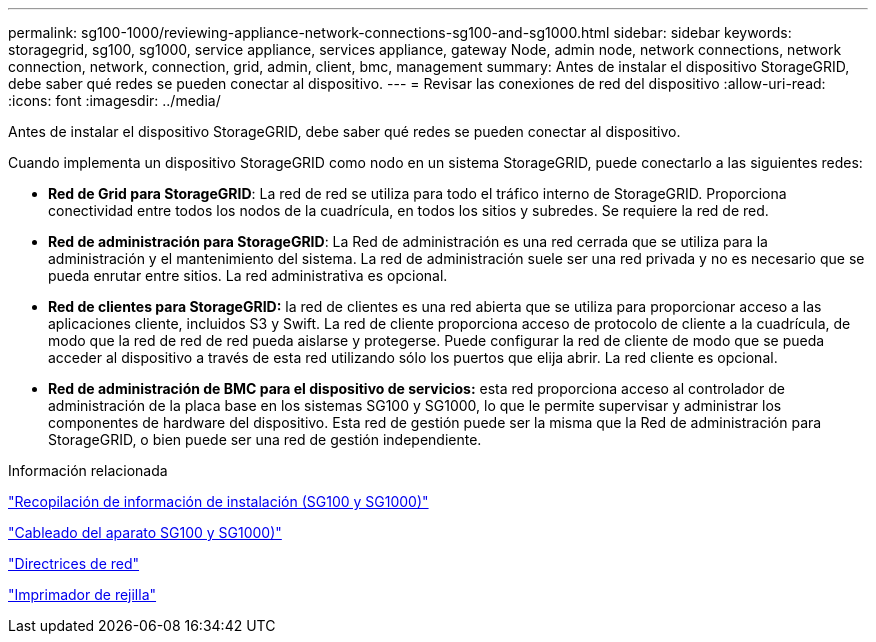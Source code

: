 ---
permalink: sg100-1000/reviewing-appliance-network-connections-sg100-and-sg1000.html 
sidebar: sidebar 
keywords: storagegrid, sg100, sg1000, service appliance, services appliance, gateway Node, admin node, network connections, network connection, network, connection, grid, admin, client, bmc, management 
summary: Antes de instalar el dispositivo StorageGRID, debe saber qué redes se pueden conectar al dispositivo. 
---
= Revisar las conexiones de red del dispositivo
:allow-uri-read: 
:icons: font
:imagesdir: ../media/


[role="lead"]
Antes de instalar el dispositivo StorageGRID, debe saber qué redes se pueden conectar al dispositivo.

Cuando implementa un dispositivo StorageGRID como nodo en un sistema StorageGRID, puede conectarlo a las siguientes redes:

* *Red de Grid para StorageGRID*: La red de red se utiliza para todo el tráfico interno de StorageGRID. Proporciona conectividad entre todos los nodos de la cuadrícula, en todos los sitios y subredes. Se requiere la red de red.
* *Red de administración para StorageGRID*: La Red de administración es una red cerrada que se utiliza para la administración y el mantenimiento del sistema. La red de administración suele ser una red privada y no es necesario que se pueda enrutar entre sitios. La red administrativa es opcional.
* *Red de clientes para StorageGRID:* la red de clientes es una red abierta que se utiliza para proporcionar acceso a las aplicaciones cliente, incluidos S3 y Swift. La red de cliente proporciona acceso de protocolo de cliente a la cuadrícula, de modo que la red de red de red pueda aislarse y protegerse. Puede configurar la red de cliente de modo que se pueda acceder al dispositivo a través de esta red utilizando sólo los puertos que elija abrir. La red cliente es opcional.
* *Red de administración de BMC para el dispositivo de servicios:* esta red proporciona acceso al controlador de administración de la placa base en los sistemas SG100 y SG1000, lo que le permite supervisar y administrar los componentes de hardware del dispositivo. Esta red de gestión puede ser la misma que la Red de administración para StorageGRID, o bien puede ser una red de gestión independiente.


.Información relacionada
link:gathering-installation-information-sg100-and-sg1000.html["Recopilación de información de instalación (SG100 y SG1000)"]

link:cabling-appliance-sg100-and-sg1000.html["Cableado del aparato SG100 y SG1000)"]

link:../network/index.html["Directrices de red"]

link:../primer/index.html["Imprimador de rejilla"]
